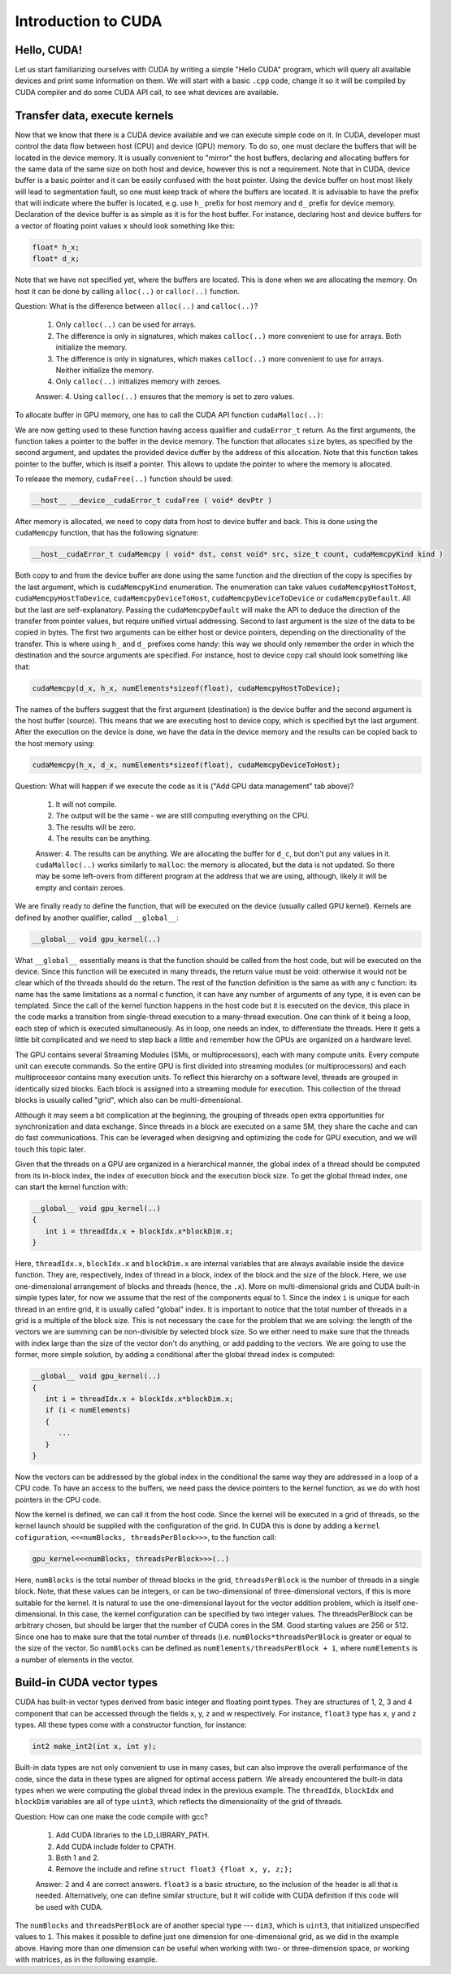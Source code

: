 .. _cuda-introduction:

Introduction to CUDA
====================

Hello, CUDA!
-------------

Let us start familiarizing ourselves with CUDA by writing a simple "Hello CUDA" program, which will query all available devices and print some information on them.
We will start with a basic ``.cpp`` code, change it so it will be compiled by CUDA compiler and do some CUDA API call, to see what devices are available.

.. typealong:: Getting the information on available devices using CUDA API 

   .. tabs::

      .. tab:: C++

         .. literalinclude:: ../examples/CUDA/DeviceList/list_devices.cpp
            :language: c++

      .. tab:: Solution

         .. literalinclude:: ../examples/CUDA/DeviceList/list_devices_ref.cu
            :language: CUDA
      
      .. tab:: Extended solution

         .. literalinclude:: ../examples/CUDA/DeviceList/list_devices_ref_extended.cu
            :language: CUDA

   1. We need the compiler to be aware that it is dealing with source file that may contain CUDA code.
      To do so, we change the extension of the file to ``.cu``.
      We will not be using the GPU yet, only checking if we have some available.
      To do so, we will be using the CUDA API functions.
      Changing the extension to ``.cu`` will make sure that the ``nvcc`` compiler will add all the necessary includes and will be aware that the code can contain CUDA API calls.

   2. To get the number of devices we are going to use the following CUDA API function:

      .. code-block:: c++

         __host__​__device__​ cudaError_t cudaGetDeviceCount ( int* numDevices )

      The function calls the API and returns the number of the available devices in the address provided as a first argument.
      There are a couple of things to notice here.
      First, the function is defined with two CUDA-specific qualifiers ``__host__`` and ``__device__``.
      This means that it is available in both host and device code.
      Second, as most of CUDA calls, this function returns ``cudaError_t`` structure, which can contain a error message if something went wrong.
      In case of success, ``cudaSuccess`` is returned.

   3. Now that we know how many devices we have, we can sycle through them and get properties of each one.
      The device properties are contained in ``cudaDeviceProp`` structure.
      This structure contains extensive information on the device (`see cudaDeviceProp API <https://docs.nvidia.com/cuda/cuda-runtime-api/structcudaDeviceProp.html#structcudaDeviceProp>`_), we are going to check its
      name (``prop.name``), 
      major and minor compute capabilities (``prop.major`` and ``prop.minor``), 
      number of streaming processors (``prop.multiProcessorCount``), 
      core clock and available memory (``prop.totalGlobalMem``).
      
      To populate the ``cudaDeviceProp`` structure, one needs to call:

      .. code-block:: c++

         __host__​ cudaError_t cudaGetDeviceProperties ( cudaDeviceProp* prop, int  deviceId )

      The function has a ``__host__`` qualifier, which means that one can not call it from the device code.
      It also returns ``cudaError_t`` structure, which can be ``cudaErrorInvalidDevice`` in case we are trying to get properties of a non-existing device (e.g. when ``deviceId`` is larger than ``numDevices``)
      
   4. Note that the total number of CUDA cores is not contained in ``cudaDeviceProp`` structure.
      This is so, because different devices can have different number of CUDA cores per streaming module (multiprocessor), which can by up to 192, depending on compute capabilities major and minor version of the device.
      The provided solution has a helper function from CUDA SDK examples, that can get this number depending on ``prop.major`` and ``prop.minor``.


Transfer data, execute kernels
------------------------------

.. typealong:: Adding vectors using CUDA 

   .. tabs::

      .. tab:: C++

         .. literalinclude:: ../examples/CUDA/VectorAdd/vector_add.cpp
            :language: c++

      .. tab:: CUDA stub

         .. literalinclude:: ../examples/CUDA/VectorAdd/vector_add_gpu.cu
            :language: CUDA
    
      .. tab:: Add GPU data management

         .. literalinclude:: ../examples/CUDA/VectorAdd/vector_add_gpu_data_management.cu
            :language: CUDA
      
      .. tab:: Full solution

         .. literalinclude:: ../examples/CUDA/VectorAdd/vector_add_gpu_ref.cu
            :language: CUDA

   1. Familiarize yourself with the CPU version of the code.

   2. Download the CUDA stub version. We are going to start working on it below.

   3. The last two tabs contain intermediate version of the code, with all the GPU data management in place and a full solution.
      Feel free to use these codes for a reference.
      

Now that we know that there is a CUDA device available and we can execute simple code on it.
In CUDA, developer must control the data flow between host (CPU) and device (GPU) memory.
To do so, one must declare the buffers that will be located in the device memory.
It is usually convenient to "mirror" the host buffers, declaring and allocating buffers for the same data of the same size on both host and device, however this is not a requirement.
Note that in CUDA, device buffer is a basic pointer and it can be easily confused with the host pointer.
Using the device buffer on host most likely will lead to segmentation fault, so one must keep track of where the buffers are located.
It is advisable to have the prefix that will indicate where the buffer is located, e.g. use ``h_`` prefix for host memory and ``d_`` prefix for device memory.
Declaration of the device buffer is as simple as it is for the host buffer. For instance, declaring host and device buffers for a vector of floating point values ``x`` should look something like this:

.. code-block:: c++

   float* h_x;
   float* d_x;

Note that we have not specified yet, where the buffers are located.
This is done when we are allocating the memory. On host it can be done by calling ``alloc(..)`` or ``calloc(..)`` function.

Question: What is the difference between ``alloc(..)`` and ``calloc(..)``?

   1. Only ``calloc(..)`` can be used for arrays.

   2. The difference is only in signatures, which makes ``calloc(..)`` more convenient to use for arrays. Both initialize the memory.

   3. The difference is only in signatures, which makes ``calloc(..)`` more convenient to use for arrays. Neither initialize the memory.

   4. Only ``calloc(..)`` initializes memory with zeroes.

   Answer: 4. Using ``calloc(..)`` ensures that the memory is set to zero values.

To allocate buffer in GPU memory, one has to call the CUDA API function ``cudaMalloc(..)``:

.. signature:: |cudaMalloc|

   .. code-block:: c++
      
      __host__ ​__device__​cudaError_t cudaMalloc ( void** devPtr, size_t size )

We are now getting used to these function having access qualifier and ``cudaError_t`` return.
As the first arguments, the function takes a pointer to the buffer in the device memory.
The function that allocates ``size`` bytes, as specified by the second argument, and updates the provided device duffer by the address of this allocation.
Note that this function takes pointer to the buffer, which is itself a pointer.
This allows to update the pointer to where the memory is allocated.

To release the memory, ``cudaFree(..)`` function should be used:

.. code-block:: c++
      
   __host__ ​__device__​cudaError_t cudaFree ( void* devPtr )

After memory is allocated, we need to copy data from host to device buffer and back.
This is done using the ``cudaMemcpy`` function, that has the following signature:

.. code-block:: c++

   __host__​cudaError_t cudaMemcpy ( void* dst, const void* src, size_t count, cudaMemcpyKind kind )

Both copy to and from the device buffer are done using the same function and the direction of the copy is specifies by the last argument, which is ``cudaMemcpyKind`` enumeration.
The enumeration can take values ``cudaMemcpyHostToHost``, ``cudaMemcpyHostToDevice``, ``cudaMemcpyDeviceToHost``, ``cudaMemcpyDeviceToDevice`` or ``cudaMemcpyDefault``.
All but the last are self-explanatory.
Passing the ``cudaMemcpyDefault`` will make the API to deduce the direction of the transfer from pointer values, but require unified virtual addressing.
Second to last argument is the size of the data to be copied in bytes.
The first two arguments can be either host or device pointers, depending on the directionality of the transfer.
This is where using ``h_`` and ``d_`` prefixes come handy: this way we should only remember the order in which the destination and the source arguments are specified.
For instance, host to device copy call should look something like that:

.. code-block:: c++

   cudaMemcpy(d_x, h_x, numElements*sizeof(float), cudaMemcpyHostToDevice);

The names of the buffers suggest that the first argument (destination) is the device buffer and the second argument is the host buffer (source).
This means that we are executing host to device copy, which is specified byt the last argument.
After the execution on the device is done, we have the data in the device memory and the results can be copied back to the host memory using:

.. code-block:: c++

   cudaMemcpy(h_x, d_x, numElements*sizeof(float), cudaMemcpyDeviceToHost);

Question: What will happen if we execute the code as it is ("Add GPU data management" tab above)?

   1. It will not compile.

   2. The output will be the same - we are still computing everything on the CPU.

   3. The results will be zero.

   4. The results can be anything.

   Answer: 4. The results can be anything. We are allocating the buffer for ``d_c``, but don't put any values in it.
   ``cudaMalloc(..)`` works similarly to ``malloc``: the memory is allocated, but the data is not updated.
   So there may be some left-overs from different program at the address that we are using, although, likely it will be empty and contain zeroes.

We are finally ready to define the function, that will be executed on the device (usually called GPU kernel).
Kernels are defined by another qualifier, called ``__global__``:

.. code-block:: c++

   __global__ void gpu_kernel(..)

What ``__global__`` essentially means is that the function should be called from the host code, but will be executed on the device.
Since this function will be executed in many threads, the return value must be void: otherwise it would not be clear which of the threads should do the return.
The rest of the function definition is the same as with any c function: its name has the same limitations as a normal c function, it can have any number of arguments of any type, it is even can be templated.
Since the call of the kernel function happens in the host code but it is executed on the device, this place in the code marks a transition from single-thread execution to a many-thread execution.
One can think of it being a loop, each step of which is executed simultaneously.
As in loop, one needs an index, to differentiate the threads.
Here it gets a little bit complicated and we need to step back a little and remember how the GPUs are organized on a hardware level.

The GPU contains several Streaming Modules (SMs, or multiprocessors), each with many compute units.
Every compute unit can execute commands.
So the entire GPU is first divided into streaming modules (or multiprocessors) and each multiprocessor contains many execution units.
To reflect this hierarchy on a software level, threads are grouped in identically sized blocks.
Each block is assigned into a streaming module for execution.
This collection of the thread blocks is usually called "grid", which also can be multi-dimensional.

Although it may seem a bit complication at the beginning, the grouping of threads open extra opportunities for synchronization and data exchange.
Since threads in a block are executed on a same SM, they share the cache and can do fast communications.
This can be leveraged when designing and optimizing the code for GPU execution, and we will touch this topic later.

Given that the threads on a GPU are organized in a hierarchical manner, the global index of a thread should be computed from its in-block index, the index of execution block and the execution block size.
To get the global thread index, one can start the kernel function with:

.. code-block:: c++

   __global__ void gpu_kernel(..)
   {
      int i = threadIdx.x + blockIdx.x*blockDim.x;
   }

Here, ``threadIdx.x``, ``blockIdx.x`` and ``blockDim.x`` are internal variables that are always available inside the device function.
They are, respectively, index of thread in a block, index of the block and the size of the block.
Here, we use one-dimensional arrangement of blocks and threads (hence, the ``.x``).
More on multi-dimensional grids and CUDA built-in simple types later, for now we assume that the rest of the components equal to 1.
Since the index ``i`` is unique for each thread in an entire grid, it is usually called "global" index.
It is important to notice that the total number of threads in a grid is a multiple of the block size.
This is not necessary the case for the problem that we are solving: the length of the vectors we are summing can be non-divisible by selected block size.
So we either need to make sure that the threads with index large than the size of the vector don't do anything, or add padding to the vectors.
We are going to use the former, more simple solution, by adding a conditional after the global thread index is computed:

.. code-block:: c++

   __global__ void gpu_kernel(..)
   {
      int i = threadIdx.x + blockIdx.x*blockDim.x;
      if (i < numElements)
      {
         ...
      }
   }

Now the vectors can be addressed by the global index in the conditional the same way they are addressed in a loop of a CPU code.
To have an access to the buffers, we need pass the device pointers to the kernel function, as we do with host pointers in the CPU code.


Now the kernel is defined, we can call it from the host code.
Since the kernel will be executed in a grid of threads, so the kernel launch should be supplied with the configuration of the grid.
In CUDA this is done by adding a ``kernel cofiguration``, ``<<<numBlocks, threadsPerBlock>>>``, to the function call:

.. code-block:: c++

   gpu_kernel<<<numBlocks, threadsPerBlock>>>(..)

Here, ``numBlocks`` is the total number of thread blocks in the grid, ``threadsPerBlock`` is the number of threads in a single block.
Note, that these values can be integers, or can be two-dimensional of three-dimensional vectors, if this is more suitable for the kernel.
It is natural to use the one-dimensional layout for the vector addition problem, which is itself one-dimensional.
In this case, the kernel configuration can be specified by two integer values.
The threadsPerBlock can be arbitrary chosen, but should be larger that the number of CUDA cores in the SM.
Good starting values are 256 or 512.
Since one has to make sure that the total number of threads (i.e. ``numBlocks*threadsPerBlock`` is greater or equal to the size of the vector.
So ``numBlocks`` can be defined as ``numElements/threadsPerBlock + 1``, where ``numElements`` is a number of elements in the vector.


Build-in CUDA vector types
--------------------------

CUDA has built-in vector types derived from basic integer and floating point types.
They are structures of 1, 2, 3 and 4 component that can be accessed through the fields x, y, z and w respectively.
For instance, ``float3`` type has ``x``, ``y`` and ``z`` types.
All these types come with a constructor function, for instance:

.. code-block:: c++

   int2 make_int2(int x, int y);

Built-in data types are not only convenient to use in many cases, but can also improve the overall performance of the code, since the data in these types are aligned for optimal access pattern.
We already encountered the built-in data types when we were computing the global thread index in the previous example.
The ``threadIdx``, ``blockIdx`` and ``blockDim`` variables are all of type ``uint3``, which reflects the dimensionality of the grid of threads.

.. typealong:: Computing scalar products of vectors using CUDA: using built-in vector types

   .. tabs::

      .. tab:: C++

         .. literalinclude:: ../examples/CUDA/VectorDotProduct/vector_dot_product.cpp
            :language: c++

      .. tab:: CUDA stub

         .. literalinclude:: ../examples/CUDA/VectorDotProduct/vector_dot_product_gpu.cu
            :language: CUDA
    
      .. tab:: Solution

         .. literalinclude:: ../examples/CUDA/VectorDotProduct/vector_dot_product_gpu_ref.cu
            :language: CUDA

      Note that .cpp file has to both be compiled with nvcc and have``#include <cuda_runtime.h>`` line.
      This is because normal compiler is not aware of CUDA types.
      Even though the CUDA compiler will pass the compilation to normal compiler, it is aware of the CUDA runtime and will be able to locate the CUDA runtime header.
      The include is not needed in .cu files, since nvcc will automatically add it.

      0. Compile and execute the CPU code to have reference values.
      
      1. Start with CUDA version of vector add example.

      2. Change the CPU and GPU data types for vectors ``a`` and ``b`` to ``float3``, do not forget to change the allocation and copy sizes.

      3. Initialize all three components (``.x``, ``.y`` and ``.z``) of vectors ``h_a`` and ``h_b``.

      4. Change the kernel so that it will compute scalar product of two vectors.
         Use CPU code as a reference.

      5. Change the output print-out.
         Feel free to copy this part of the code from the CPU version.
         Do not forget to change the names of the vectors from ``a``, ``b`` and ``c`` to ``h_a``, ``h_b`` and ``h_c``

      6. Compile and run.
      You should get the same results as in CPU version.

Question: How can one make the code compile with gcc?

   1. Add CUDA libraries to the LD_LIBRARY_PATH.

   2. Add CUDA include folder to CPATH.

   3. Both 1 and 2.

   4. Remove the include and refine ``struct float3 {float x, y, z;};``

   Answer: 2 and 4 are correct answers.
   ``float3`` is a basic structure, so the inclusion of the header is all that is needed.
   Alternatively, one can define similar structure, but it will collide with CUDA definition if this code will be used with CUDA.

The ``numBlocks`` and ``threadsPerBlock`` are of another special type --- ``dim3``, which is ``uint3``, that initialized unspecified values to ``1``.
This makes it possible to define just one dimension for one-dimensional grid, as we did in the example above.
Having more than one dimension can be useful when working with two- or three-dimension space, or working with matrices, as in the following example.

.. typealong:: Adding two matrices: using multi-dimensional grid 

   .. tabs::

      .. tab:: C++

         .. literalinclude:: ../examples/CUDA/MatrixAdd/matrix_add.cpp
            :language: c++

      .. tab:: CUDA stub

         .. literalinclude:: ../examples/CUDA/MatrixAdd/matrix_add_gpu.cu
            :language: CUDA
    
      .. tab:: Solution

         .. literalinclude:: ../examples/CUDA/MatrixAdd/matrix_add_gpu_ref.cu
            :language: CUDA

   0. Compile and execute the CPU code to have reference values.
   
   1. Use a stub code as your starting point.

   2. Allocate buffers and copy data to GPU.
      Add device to host copy for the resulting matrix C.

   3. Add ``__global__`` to the kernel definition.
      Change the loop indices into thread indices.
      Use component ``.x`` for the index ``i`` (row) and ``.y`` for ``j`` (column).
      Add out-of-range conditionals.

   4. Change the function call to the kernel call.
      Since number of blocks and number of thread per block are of a type ``dim3``, you can use constructors with just two integers (e.g. ``dim3 threadsPerBlock(threadsPerBlockI, threadsPerBlockJ);``).
      Note that the block will have ``threadsPerBlockI*threadsPerBlockJ`` threads in total, so the values of ``threadsPerBlockI`` and ``threadsPerBlockI`` should be around ``16``.
      Otherwise you may hit the API limit of number of threads per block.

   5. The result of the execution should be identical to the CPU code.